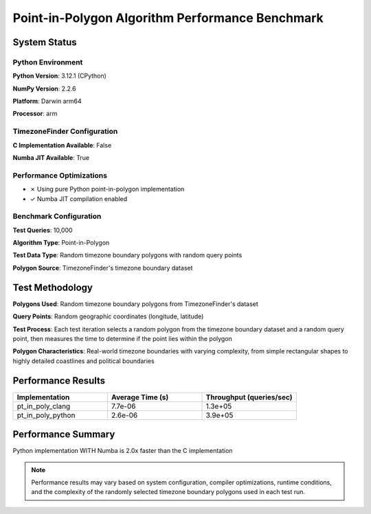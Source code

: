 

Point-in-Polygon Algorithm Performance Benchmark
================================================




System Status
-------------




Python Environment
~~~~~~~~~~~~~~~~~~


**Python Version**: 3.12.1 (CPython)

**NumPy Version**: 2.2.6

**Platform**: Darwin arm64

**Processor**: arm



TimezoneFinder Configuration
~~~~~~~~~~~~~~~~~~~~~~~~~~~~


**C Implementation Available**: False

**Numba JIT Available**: True



Performance Optimizations
~~~~~~~~~~~~~~~~~~~~~~~~~


* ✗ Using pure Python point-in-polygon implementation

* ✓ Numba JIT compilation enabled



Benchmark Configuration
~~~~~~~~~~~~~~~~~~~~~~~


**Test Queries**: 10,000

**Algorithm Type**: Point-in-Polygon

**Test Data Type**: Random timezone boundary polygons with random query points

**Polygon Source**: TimezoneFinder's timezone boundary dataset



Test Methodology
----------------


**Polygons Used**: Random timezone boundary polygons from TimezoneFinder's dataset

**Query Points**: Random geographic coordinates (longitude, latitude)

**Test Process**: Each test iteration selects a random polygon from the timezone boundary dataset and a random query point, then measures the time to determine if the point lies within the polygon

**Polygon Characteristics**: Real-world timezone boundaries with varying complexity, from simple rectangular shapes to highly detailed coastlines and political boundaries



Performance Results
-------------------



.. list-table::
   :header-rows: 1
   :widths: 33 33 33

   * - Implementation
     - Average Time (s)
     - Throughput (queries/sec)
   * - pt_in_poly_clang
     - 7.7e-06
     - 1.3e+05
   * - pt_in_poly_python
     - 2.6e-06
     - 3.9e+05




Performance Summary
-------------------


Python implementation WITH Numba is 2.0x faster than the C implementation

.. note::

   Performance results may vary based on system configuration, compiler optimizations, runtime conditions, and the complexity of the randomly selected timezone boundary polygons used in each test run.
